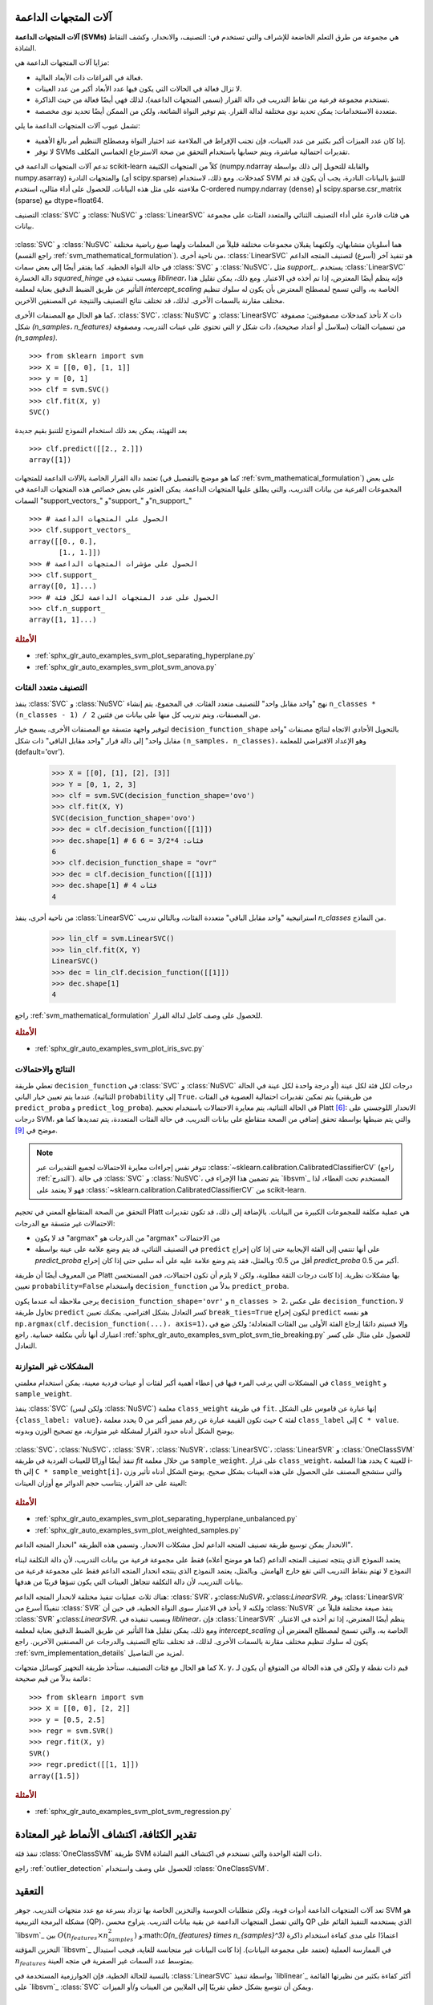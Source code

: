 آلات المتجهات الداعمة
=======================

**آلات المتجهات الداعمة (SVMs)** هي مجموعة من طرق التعلم الخاضعة للإشراف والتي تستخدم في: التصنيف، والانحدار، وكشف النقاط الشاذة.

مزايا آلات المتجهات الداعمة هي:

- فعالة في الفراغات ذات الأبعاد العالية.

- لا تزال فعالة في الحالات التي يكون فيها عدد الأبعاد أكبر من عدد العينات.

- تستخدم مجموعة فرعية من نقاط التدريب في دالة القرار (تسمى المتجهات الداعمة)، لذلك فهي أيضًا فعالة من حيث الذاكرة.

- متعددة الاستخدامات: يمكن تحديد نوى مختلفة لدالة القرار. يتم توفير النواة الشائعة، ولكن من الممكن أيضًا تحديد نوى مخصصة.

تشمل عيوب آلات المتجهات الداعمة ما يلي:

- إذا كان عدد الميزات أكبر بكثير من عدد العينات، فإن تجنب الإفراط في الملاءمة عند اختيار النواة ومصطلح التنظيم أمر بالغ الأهمية.

- لا توفر SVMs تقديرات احتمالية مباشرة، ويتم حسابها باستخدام التحقق من صحة الاسترجاع الخماسي المكلف.

تدعم آلات المتجهات الداعمة في scikit-learn كلاً من المتجهات الكثيفة (numpy.ndarray والقابلة للتحويل إلى ذلك بواسطة numpy.asarray) والمتجهات النادرة (أي scipy.sparse) كمدخلات. ومع ذلك، لاستخدام SVM للتنبؤ بالبيانات النادرة، يجب أن يكون قد تم ملاءمته على مثل هذه البيانات. للحصول على أداء مثالي، استخدم C-ordered numpy.ndarray (dense) أو scipy.sparse.csr_matrix (sparse) مع dtype=float64.

التصنيف
:class:`SVC` و :class:`NuSVC` و :class:`LinearSVC` هي فئات قادرة على أداء التصنيف الثنائي والمتعدد الفئات على مجموعة بيانات.

.. figure:: ../auto_examples/svm/images/sphx_glr_plot_iris_svc_001.png
   :target: ../auto_examples/svm/plot_iris_svc.html
   :align: center

:class:`SVC` و :class:`NuSVC` هما أسلوبان متشابهان، ولكنهما يقبلان مجموعات مختلفة قليلاً من المعلمات ولهما صيغ رياضية مختلفة (راجع القسم :ref:`svm_mathematical_formulation`). من ناحية أخرى، :class:`LinearSVC` هو تنفيذ آخر (أسرع) لتصنيف المتجه الداعم في حالة النواة الخطية. كما يفتقر أيضًا إلى بعض سمات :class:`SVC` و :class:`NuSVC`، مثل `support_`. يستخدم :class:`LinearSVC` دالة الخسارة `squared_hinge` وبسبب تنفيذه في `liblinear`، فإنه ينظم أيضًا المعترض، إذا تم أخذه في الاعتبار. ومع ذلك، يمكن تقليل هذا التأثير عن طريق الضبط الدقيق بعناية لمعلمة `intercept_scaling` الخاصة به، والتي تسمح لمصطلح المعترض بأن يكون له سلوك تنظيم مختلف مقارنة بالسمات الأخرى. لذلك، قد تختلف نتائج التصنيف والنتيجة عن المصنفين الآخرين.

كما هو الحال مع المصنفات الأخرى، :class:`SVC`، :class:`NuSVC` و :class:`LinearSVC` تأخذ كمدخلات مصفوفتين: مصفوفة `X` ذات شكل `(n_samples، n_features)` التي تحتوي على عينات التدريب، ومصفوفة `y` من تسميات الفئات (سلاسل أو أعداد صحيحة)، ذات شكل `(n_samples)`. ::

    >>> from sklearn import svm
    >>> X = [[0, 0], [1, 1]]
    >>> y = [0, 1]
    >>> clf = svm.SVC()
    >>> clf.fit(X, y)
    SVC()

بعد التهيئة، يمكن بعد ذلك استخدام النموذج للتنبؤ بقيم جديدة ::

    >>> clf.predict([[2., 2.]])
    array([1])

تعتمد دالة القرار الخاصة بالآلات الداعمة للمتجهات (كما هو موضح بالتفصيل في :ref:`svm_mathematical_formulation`) على بعض المجموعات الفرعية من بيانات التدريب، والتي يطلق عليها المتجهات الداعمة. يمكن العثور على بعض خصائص هذه المتجهات الداعمة في السمات "support_vectors_" و"support_" و"n_support_" ::

    >>> # الحصول على المتجهات الداعمة
    >>> clf.support_vectors_
    array([[0., 0.],
           [1., 1.]])
    >>> # الحصول على مؤشرات المتجهات الداعمة
    >>> clf.support_
    array([0, 1]...)
    >>> # الحصول على عدد المتجهات الداعمة لكل فئة
    >>> clf.n_support_
    array([1, 1]...)

.. rubric:: الأمثلة

* :ref:`sphx_glr_auto_examples_svm_plot_separating_hyperplane.py`
* :ref:`sphx_glr_auto_examples_svm_plot_svm_anova.py`

.. _svm_multi_class:

التصنيف متعدد الفئات
--------------------------

ينفذ :class:`SVC` و :class:`NuSVC` نهج "واحد مقابل واحد" للتصنيف متعدد الفئات. في المجموع، يتم إنشاء ``n_classes * (n_classes - 1) / 2`` من المصنفات، ويتم تدريب كل منها على بيانات من فئتين.

لتوفير واجهة متسقة مع المصنفات الأخرى، يسمح خيار ``decision_function_shape`` بالتحويل الأحادي الاتجاه لنتائج مصنفات "واحد مقابل واحد" إلى دالة قرار "واحد مقابل الباقي" ذات شكل ``(n_samples، n_classes)``، وهو الإعداد الافتراضي للمعلمة (default='ovr').

    >>> X = [[0], [1], [2], [3]]
    >>> Y = [0, 1, 2, 3]
    >>> clf = svm.SVC(decision_function_shape='ovo')
    >>> clf.fit(X, Y)
    SVC(decision_function_shape='ovo')
    >>> dec = clf.decision_function([[1]])
    >>> dec.shape[1] # 6 فئات: 4*3/2 = 6
    6
    >>> clf.decision_function_shape = "ovr"
    >>> dec = clf.decision_function([[1]])
    >>> dec.shape[1] # 4 فئات
    4

من ناحية أخرى، ينفذ :class:`LinearSVC` استراتيجية "واحد مقابل الباقي" متعددة الفئات، وبالتالي تدريب `n_classes` من النماذج.

    >>> lin_clf = svm.LinearSVC()
    >>> lin_clf.fit(X, Y)
    LinearSVC()
    >>> dec = lin_clf.decision_function([[1]])
    >>> dec.shape[1]
    4

راجع :ref:`svm_mathematical_formulation` للحصول على وصف كامل لدالة القرار.

.. dropdown:: تفاصيل حول استراتيجيات متعددة الفئات

  لاحظ أن :class:`LinearSVC` ينفذ أيضًا استراتيجية متعددة الفئات بديلة، ما يسمى SVM متعدد الفئات الذي صاغه كرامر وسينجر [#8]_، باستخدام خيار ``multi_class='crammer_singer'``. في الممارسة العملية، يُفضل التصنيف "واحد مقابل الباقي" عادةً، حيث تكون النتائج متشابهة في الغالب، ولكن وقت التشغيل أقل بكثير.

  بالنسبة لـ "واحد مقابل الباقي" :class:`LinearSVC`، يكون للسمات ``coef_`` و ``intercept_`` الشكل ``(n_classes، n_features)`` و ``(n_classes,)`` على التوالي. يتوافق كل صف من المعاملات مع أحد المصنفات "واحد مقابل الباقي" من ``n_classes``، وبالمثل بالنسبة للمعترضات، بترتيب فئة "الواحد".

  في حالة "واحد مقابل واحد" :class:`SVC` و :class:`NuSVC`، يكون تخطيط السمات أكثر تعقيدًا بعض الشيء. في حالة النواة الخطية، يكون للسمات ``coef_`` و ``intercept_`` الشكل ``(n_classes * (n_classes - 1) / 2، n_features)`` و ``(n_classes * (n_classes - 1) / 2)`` على التوالي. هذا مشابه لتخطيط :class:`LinearSVC` الموضح أعلاه، مع كل صف الآن يتوافق مع مصنف ثنائي. الترتيب للفئات من 0 إلى n هو "0 مقابل 1"، "0 مقابل 2"، ... "0 مقابل n"، "1 مقابل 2"، "1 مقابل 3"، "1 مقابل n"، . . . "n-1 مقابل n".

  شكل مصفوفة ``dual_coef_`` هو ``(n_classes-1، n_SV)`` بتخطيط يصعب فهمه بعض الشيء.
  تتوافق الأعمدة مع المتجهات الداعمة المشاركة في أي من مصنفات "واحد مقابل واحد" ``n_classes * (n_classes - 1) / 2``.
  لكل متجه داعم ``v`` معامل ثنائي في كل من مصنفات ``n_classes - 1`` التي تقارن فئة ``v`` بفئة أخرى.
  لاحظ أن بعض هذه المعاملات الثنائية، ولكن ليس كلها، قد تكون صفرية.
  تكون إدخالات ``n_classes - 1`` في كل عمود هي هذه المعاملات الثنائية، مرتبة حسب الفئة المعارضة.

  قد يكون هذا أوضح مع مثال: ضع في اعتبارك مشكلة ذات ثلاث فئات حيث تحتوي الفئة 0 على ثلاث متجهات داعمة :math:`v^0_0, v^1_0, v^2_0` والفئتين 1 و2 تحتوي على متجهين داعمين :math:`v^0_1, v^1_1` و:math:`v^0_2, v^1_2` على التوالي. لكل متجه داعم :math:`v^j_i`، هناك معاملان ثنائيان. دعنا نطلق على معامل المتجه الداعم :math:`v^j_i` في المصنف بين الفئتين :math:`i` و:math:`k` اسم :math:`\alpha^j_{i,k}`.
  ثم يبدو ``dual_coef_`` على النحو التالي:

  +------------------------+------------------------+------------------------+------------------------+------------------------+------------------------+------------------------+
  |:math:`\alpha^0_{0,1}`|:math:`\alpha^1_{0,1}`|:math:`\alpha^2_{0,1}`|:math:`\alpha^0_{1,0}`|:math:`\alpha^1_{1,0}`|:math:`\alpha^0_{2,0}`|:math:`\alpha^1_{2,0}`|
  +------------------------+------------------------+------------------------+------------------------+------------------------+------------------------+------------------------+
  |:math:`\alpha^0_{0,2}`|:math:`\alpha^1_{0,2}`|:math:`\alpha^2_{0,2}`|:math:`\alpha^0_{1,2}`|:math:`\alpha^1_{1,2}`|:math:`\alpha^0_{2,1}`|:math:`\alpha^1_{2,1}`|
  +------------------------+------------------------+------------------------+------------------------+------------------------+------------------------+------------------------+
  |معاملات للمتجهات الداعمة للفئة 0                                                        |معاملات للمتجهات الداعمة للفئة 1                               |معاملات للمتجهات الداعمة للفئة 2                               |
  +--------------------------------------------------------------------------+-------------------------------------------------+-------------------------------------------------+

.. rubric:: الأمثلة

* :ref:`sphx_glr_auto_examples_svm_plot_iris_svc.py`

.. _scores_probabilities:

النتائج والاحتمالات
------------------------

تعطي طريقة ``decision_function`` في :class:`SVC` و :class:`NuSVC` درجات لكل فئة لكل عينة (أو درجة واحدة لكل عينة في الحالة الثنائية). عندما يتم تعيين خيار الباني ``probability`` إلى ``True``، يتم تمكين تقديرات احتمالية العضوية في الفئات (من طريقتي ``predict_proba`` و ``predict_log_proba``). في الحالة الثنائية، يتم معايرة الاحتمالات باستخدام تحجيم Platt [#1]_: الانحدار اللوجستي على درجات SVM، والتي يتم ضبطها بواسطة تحقق إضافي من الصحة متقاطع على بيانات التدريب.
في حالة الفئات المتعددة، يتم تمديدها كما هو موضح في [#2]_.

.. note::

  تتوفر نفس إجراءات معايرة الاحتمالات لجميع التقديرات
  عبر :class:`~sklearn.calibration.CalibratedClassifierCV` (راجع
  :ref:`التدرج`). في حالة :class:`SVC` و :class:`NuSVC`، يتم تضمين هذا الإجراء في `libsvm`_ المستخدم تحت الغطاء، لذا فهو لا يعتمد على :class:`~sklearn.calibration.CalibratedClassifierCV` من scikit-learn.

التحقق من الصحة المتقاطع المعني في تحجيم Platt
هي عملية مكلفة للمجموعات الكبيرة من البيانات.
بالإضافة إلى ذلك، قد تكون تقديرات الاحتمالات غير متسقة مع الدرجات:

- قد لا يكون "argmax" من الدرجات هو "argmax" من الاحتمالات
- في التصنيف الثنائي، قد يتم وضع علامة على عينة بواسطة ``predict`` على أنها
  تنتمي إلى الفئة الإيجابية حتى إذا كان إخراج `predict_proba` أقل من 0.5؛ وبالمثل، فقد يتم وضع علامة عليه على أنه سلبي حتى إذا كان إخراج `predict_proba` أكبر من 0.5.

من المعروف أيضًا أن طريقة Platt بها مشكلات نظرية.
إذا كانت درجات الثقة مطلوبة، ولكن لا يلزم أن تكون احتمالات،
فمن المستحسن تعيين ``probability=False``
واستخدام ``decision_function`` بدلاً من ``predict_proba``.

يرجى ملاحظة أنه عندما يكون ``decision_function_shape='ovr'`` و ``n_classes > 2``، على عكس ``decision_function``، لا تحاول طريقة ``predict`` كسر التعادل بشكل افتراضي. يمكنك تعيين ``break_ties=True`` ليكون إخراج ``predict`` هو نفسه ``np.argmax(clf.decision_function(...)، axis=1)``، وإلا فسيتم دائمًا إرجاع الفئة الأولى بين الفئات المتعادلة؛ ولكن ضع في اعتبارك أنها تأتي بتكلفة حسابية. راجع
:ref:`sphx_glr_auto_examples_svm_plot_svm_tie_breaking.py` للحصول على مثال على كسر التعادل.

المشكلات غير المتوازنة
--------------------

في المشكلات التي يرغب المرء فيها في إعطاء أهمية أكبر لفئات أو عينات فردية معينة، يمكن استخدام معلمتي ``class_weight`` و ``sample_weight``.

ينفذ :class:`SVC` (ولكن ليس :class:`NuSVC`) معلمة ``class_weight`` في طريقة ``fit``. إنها عبارة عن قاموس على الشكل ``{class_label: value}``، حيث تكون القيمة عبارة عن رقم مميز أكبر من 0
يحدد معلمة ``C`` لفئة ``class_label`` إلى ``C * value``.
يوضح الشكل أدناه حدود القرار لمشكلة غير متوازنة،
مع تصحيح الوزن وبدونه.

.. figure:: ../auto_examples/svm/images/sphx_glr_plot_separating_hyperplane_unbalanced_001.png
   :target: ../auto_examples/svm/plot_separating_hyperplane_unbalanced.html
   :align: center
   :scale: 75

:class:`SVC`، :class:`NuSVC`، :class:`SVR`، :class:`NuSVR`، :class:`LinearSVC`،
:class:`LinearSVR` و :class:`OneClassSVM` تنفذ أيضًا أوزانًا للعينات الفردية في طريقة `fit` من خلال معلمة ``sample_weight``.
على غرار ``class_weight``، يحدد هذا المعلمة ``C`` للعينة i-th إلى ``C * sample_weight[i]``، والتي ستشجع المصنف على الحصول على هذه العينات بشكل صحيح. يوضح الشكل أدناه تأثير وزن العينة على حد القرار. يتناسب حجم الدوائر مع أوزان العينات:

.. figure:: ../auto_examples/svm/images/sphx_glr_plot_weighted_samples_001.png
   :target: ../auto_examples/svm/plot_weighted_samples.html
   :align: center
   :scale: 75

.. rubric:: الأمثلة

* :ref:`sphx_glr_auto_examples_svm_plot_separating_hyperplane_unbalanced.py`
* :ref:`sphx_glr_auto_examples_svm_plot_weighted_samples.py`


.. _svm_regression:

الانحدار
يمكن توسيع طريقة تصنيف المتجه الداعم لحل مشكلات الانحدار. وتسمى هذه الطريقة "انحدار المتجه الداعم".

يعتمد النموذج الذي ينتجه تصنيف المتجه الداعم (كما هو موضح أعلاه) فقط على مجموعة فرعية من بيانات التدريب، لأن دالة التكلفة لبناء النموذج لا تهتم بنقاط التدريب التي تقع خارج الهامش. وبالمثل، يعتمد النموذج الذي ينتجه انحدار المتجه الداعم فقط على مجموعة فرعية من بيانات التدريب، لأن دالة التكلفة تتجاهل العينات التي يكون تنبؤها قريبًا من هدفها.

هناك ثلاث عمليات تنفيذ مختلفة لانحدار المتجه الداعم: :class:`SVR`، و:class:`NuSVR`، و:class:`LinearSVR`. يوفر :class:`LinearSVR` تنفيذًا أسرع من :class:`SVR` ولكنه لا يأخذ في الاعتبار سوى النواة الخطية، في حين أن :class:`NuSVR` ينفذ صيغة مختلفة قليلاً عن :class:`SVR` و:class:`LinearSVR`. وبسبب تنفيذه في `liblinear`، فإن :class:`LinearSVR` ينظم أيضًا المعترض، إذا تم أخذه في الاعتبار. ومع ذلك، يمكن تقليل هذا التأثير عن طريق الضبط الدقيق بعناية لمعلمة `intercept_scaling` الخاصة به، والتي تسمح لمصطلح المعترض أن يكون له سلوك تنظيم مختلف مقارنة بالسمات الأخرى. لذلك، قد تختلف نتائج التصنيف والدرجات عن المصنفين الآخرين. راجع :ref:`svm_implementation_details` لمزيد من التفاصيل.

كما هو الحال مع فئات التصنيف، ستأخذ طريقة التجهيز كوسائل متجهات X، y، ولكن في هذه الحالة من المتوقع أن يكون لـ y قيم ذات نقطة عائمة بدلاً من قيم صحيحة::

    >>> from sklearn import svm
    >>> X = [[0, 0], [2, 2]]
    >>> y = [0.5, 2.5]
    >>> regr = svm.SVR()
    >>> regr.fit(X, y)
    SVR()
    >>> regr.predict([[1, 1]])
    array([1.5])


.. rubric:: الأمثلة

* :ref:`sphx_glr_auto_examples_svm_plot_svm_regression.py`

.. _svm_outlier_detection:

تقدير الكثافة، اكتشاف الأنماط غير المعتادة
=======================================

تنفذ فئة :class:`OneClassSVM` طريقة SVM ذات الفئة الواحدة والتي تستخدم في اكتشاف القيم الشاذة.

راجع :ref:`outlier_detection` للحصول على وصف واستخدام :class:`OneClassSVM`.

التعقيد
==========

تعد آلات المتجهات الداعمة أدوات قوية، ولكن متطلبات الحوسبة والتخزين الخاصة بها تزداد بسرعة مع عدد متجهات التدريب. جوهر SVM هو مشكلة البرمجة التربيعية (QP)، والتي تفصل المتجهات الداعمة عن بقية بيانات التدريب. يتراوح محسن QP الذي يستخدمه التنفيذ القائم على `libsvm`_ بين :math:`O(n_{features} \times n_{samples}^2)` و:math:`O(n_{features} \times n_{samples}^3)` اعتمادًا على مدى كفاءة استخدام ذاكرة التخزين المؤقتة `libsvm`_ في الممارسة العملية (تعتمد على مجموعة البيانات). إذا كانت البيانات غير متجانسة للغاية، فيجب استبدال :math:`n_{features}` بمتوسط عدد السمات غير الصفرية في متجه العينة.

بالنسبة للحالة الخطية، فإن الخوارزمية المستخدمة في :class:`LinearSVC` بواسطة تنفيذ `liblinear`_ أكثر كفاءة بكثير من نظيرتها القائمة على `libsvm`_ :class:`SVC` ويمكن أن تتوسع بشكل خطي تقريبًا إلى الملايين من العينات و/أو الميزات.


نصائح حول الاستخدام العملي
=====================


* **تجنب نسخ البيانات**: بالنسبة لـ :class:`SVC`، و:class:`SVR`، و:class:`NuSVC`، و:class:`NuSVR`، إذا لم تكن البيانات التي تم تمريرها إلى طرق معينة مرتبة بشكل متجاور ومتواصلة ودقة مزدوجة، فسيتم نسخها قبل استدعاء التنفيذ C الأساسي. يمكنك التحقق مما إذا كان صفيف نومبي معين متجاورًا عن طريق فحص سمة "الأعلام" الخاصة به.

  بالنسبة لـ :class:`LinearSVC` (و:class:`LogisticRegression <sklearn.linear_model.LogisticRegression>`)، يتم نسخ أي إدخال تم تمريره كصفيف نومبي وتحويله إلى تمثيل البيانات المتناثرة الداخلي `liblinear`_ (أرقام الفاصلة العائمة ذات الدقة المزدوجة ومؤشرات 32 بت للمكونات غير الصفرية). إذا كنت تريد ملاءمة مصنف خطي واسع النطاق بدون نسخ صفيف نومبي متجاور مزدوج الدقة كإدخال، فنحن نقترح استخدام فئة :class:`SGDClassifier <sklearn.linear_model.SGDClassifier>` بدلاً من ذلك. يمكن تكوين دالة الهدف لتكون مشابهة تقريبًا لنموذج :class:`LinearSVC`.

* **حجم ذاكرة التخزين المؤقت للنواة**: بالنسبة لـ :class:`SVC`، و:class:`SVR`، و:class:`NuSVC`، و:class:`NuSVR`، يكون لحجم ذاكرة التخزين المؤقت للنواة تأثير قوي على أوقات التشغيل للمشكلات الأكبر. إذا كان لديك ذاكرة RAM كافية، فيوصى بتعيين "حجم_الذاكرة_المؤقتة" إلى قيمة أعلى من القيمة الافتراضية 200(ميجابايت)، مثل 500(ميجابايت) أو 1000(ميجابايت).


* **تعيين C**: القيمة الافتراضية لـ C هي 1 وهي اختيار افتراضي معقول. إذا كان لديك الكثير من الملاحظات الضجيج، فيجب تقليلها: حيث يتوافق تقليل C مع المزيد من التنظيم.

  :class:`LinearSVC` و:class:`LinearSVR` أقل حساسية لـ C عندما تصبح كبيرة، وتتوقف نتائج التنبؤ عن التحسن بعد عتبة معينة. في الوقت نفسه، ستستغرق قيم C الأكبر وقتًا أطول للتدريب، وقد يستغرق الأمر 10 مرات أطول، كما هو موضح في [#3]_.

* خوارزميات آلات المتجهات الداعمة ليست ثابتة النطاق، لذلك **من المستحسن بشدة ضبط نطاق بياناتك**. على سبيل المثال، قم بضبط كل سمة في متجه الإدخال X إلى [0,1] أو [-1,+1]، أو قم بتوحيدها بحيث يكون لها متوسط 0 وانحراف معياري 1. لاحظ أنه يجب تطبيق *نفس* الضبط على متجه الاختبار للحصول على نتائج ذات معنى. يمكن القيام بذلك بسهولة باستخدام :class:`~sklearn.pipeline.Pipeline`::

      >>> from sklearn.pipeline import make_pipeline
      >>> from sklearn.preprocessing import StandardScaler
      >>> from sklearn.svm import SVC

      >>> clf = make_pipeline(StandardScaler(), SVC())

  راجع القسم :ref:`preprocessing` لمزيد من التفاصيل حول الضبط والتطبيع.

.. _shrinking_svm:

* فيما يتعلق بمعلمة "الانكماش"، نقلاً عن [#4]_: *وجدنا أنه إذا كان عدد التكرارات كبيرًا، فيمكن للانكماش أن يقصر وقت التدريب. ومع ذلك، إذا قمنا بحل مشكلة التحسين بشكل فضفاض (على سبيل المثال، باستخدام حد تسامح إيقاف كبير)، فقد يكون الكود بدون استخدام الانكماش أسرع بكثير*

* تقريب معلمة "nu" في :class:`NuSVC`/:class:`OneClassSVM`/:class:`NuSVR` نسبة أخطاء التدريب والمتجهات الداعمة.

* في :class:`SVC`، إذا كانت البيانات غير متوازنة (على سبيل المثال، العديد من الإيجابيات والقليل من السلبيات)، فحدد ``class_weight='balanced'`` و/أو جرب معلمات العقوبة المختلفة ``C``.

* **عشوائية التنفيذ الأساسي**: يستخدم التنفيذ الأساسي لـ :class:`SVC` و:class:`NuSVC` مولد رقم عشوائي لخلط البيانات من أجل تقدير الاحتمالية (عندما يتم تعيين "الاحتمالية" على "صحيح"). يمكن التحكم في هذه العشوائية باستخدام معلمة "حالة_عشوائية". إذا تم تعيين "الاحتمالية" على "خطأ"، فإن هذه المصنفات ليست عشوائية و"حالة_عشوائية" ليس لها تأثير على النتائج. التنفيذ الأساسي لـ :class:`OneClassSVM` مشابه لـ :class:`SVC` و:class:`NuSVC`. نظرًا لأنه لا يتم توفير تقدير الاحتمالية لـ :class:`OneClassSVM`، فإنه ليس عشوائيًا.

  يستخدم التنفيذ الأساسي لـ :class:`LinearSVC` مولد رقم عشوائي لاختيار الميزات عند ملاءمة النموذج باستخدام الانحدار المنسق المزدوج (أي عندما يتم تعيين "ثنائي" على "صحيح"). لذلك، من غير المعتاد الحصول على نتائج مختلفة قليلاً لنفس بيانات الإدخال. إذا حدث ذلك، فجرب باستخدام معلمة "tol" أصغر. يمكن أيضًا التحكم في هذه العشوائية باستخدام معلمة "حالة_عشوائية". عندما يتم تعيين "ثنائي" على "خطأ"، فإن التنفيذ الأساسي لـ :class:`LinearSVC` ليس عشوائيًا و"حالة_عشوائية" ليس لها تأثير على النتائج.

* يؤدي استخدام العقوبة L1 كما هو موضح في ``LinearSVC(penalty='l1'، dual=False)`` إلى حل متفرق، أي أن مجموعة فرعية فقط من أوزان الميزات تختلف عن الصفر وتساهم في دالة القرار. يؤدي زيادة C إلى الحصول على نموذج أكثر تعقيدًا (يتم تحديد المزيد من الميزات). يمكن حساب قيمة C التي ينتج عنها نموذج "صفري" (جميع الأوزان تساوي الصفر) باستخدام :func:`l1_min_c`.


.. _svm_kernels:

دالات النواة
================

يمكن أن تكون *دالة النواة* أي مما يلي:

* خطية: :math:`\langle x، x'\rangle`.

* متعددة الحدود: :math:`(\gamma \langle x، x'\rangle + r)^d`، حيث
  :math:`d` تحددها معلمة "الدرجة"، :math:`r` بواسطة "coef0".

* rbf: :math:`\exp(-\gamma \|x-x'\|^2)`، حيث :math:`\gamma` تحددها معلمة "جاما"، ويجب أن تكون أكبر من 0.

* سيجمويد :math:`\tanh(\gamma \langle x،x'\rangle + r)`،
  حيث :math:`r` تحددها "coef0".

يتم تحديد نوى مختلفة بواسطة معلمة "النواة"::

    >>> linear_svc = svm.SVC(kernel='linear')
    >>> linear_svc.kernel
    'linear'
    >>> rbf_svc = svm.SVC(kernel='rbf')
    >>> rbf_svc.kernel
    'rbf'

راجع أيضًا :ref:`kernel_approximation` للحصول على حل لاستخدام نوى RBF أسرع وأكثر قابلية للتطوير.

معلمات نواة RBF
----------------------------

عند تدريب SVM باستخدام نواة "دالة الأساس الشعاعي" (RBF)، يجب مراعاة معلمتين: "C" و"جاما". المعلمة "C"، المشتركة في جميع نوى SVM، تُوازن بين سوء تصنيف أمثلة التدريب وسلاسة سطح القرار. تجعل قيمة "C" المنخفضة سطح القرار سلسًا، بينما تهدف قيمة "C" المرتفعة إلى تصنيف جميع أمثلة التدريب بشكل صحيح. تحدد "جاما" مدى تأثير مثال التدريب الفردي. كلما كانت "جاما" أكبر، اقتربت الأمثلة الأخرى التي يجب أن تتأثر.

يعد الاختيار الصحيح لـ "C" و"جاما" أمرًا بالغ الأهمية لأداء SVM. يُنصح باستخدام :class:`~sklearn.model_selection.GridSearchCV` مع "C" و"جاما" المتباعدة بشكل أسّي للاختيار من بين القيم الجيدة.

.. rubric:: الأمثلة

* :ref:`sphx_glr_auto_examples_svm_plot_rbf_parameters.py`
* :ref:`sphx_glr_auto_examples_svm_plot_svm_scale_c.py`

نوى مخصصة
--------------

يمكنك تحديد نواك الخاصة إما عن طريق إعطاء النواة كدالة بايثون أو عن طريق حساب مصفوفة غرام مسبقًا.

تتصرف المصنفات ذات النواة المخصصة بنفس طريقة أي مصنفات أخرى، باستثناء ما يلي:

* حقل "support_vectors_" فارغ الآن، ويتم تخزين مؤشرات المتجهات الداعمة فقط في "الدعم"

* يتم تخزين مرجع (وليس نسخة) من الحجة الأولى في طريقة "التجهيز"
  للرجوع إليها في المستقبل. إذا تغير هذا الصفيف بين استخدام "التجهيز" و"التنبؤ"، فستحصل على نتائج غير متوقعة.


.. dropdown:: استخدام دالات بايثون كنوى

  يمكنك استخدام نواك المحددة عن طريق تمرير دالة إلى
  معلمة "النواة".

  يجب أن تأخذ نواة الدالة كوسيطين مصفوفتين بشكل
  ``(n_samples_1، n_features)``، ``(n_samples_2، n_features)``
  وإرجاع مصفوفة نواة الشكل ``(n_samples_1، n_samples_2)``.

  يقوم الكود التالي بتعريف نواة خطية وإنشاء مثيل مصنف
  سيستخدم تلك النواة::

      >>> import numpy as np
      >>> from sklearn import svm
      >>> def my_kernel(X، Y):
      ...:     return np.dot(X، Y.T)
      ...:
      >>> clf = svm.SVC(kernel=my_kernel)


.. dropdown:: استخدام مصفوفة غرام

  يمكنك تمرير نوى محسوبة مسبقًا باستخدام الخيار "kernel='precomputed'". يجب عليك بعد ذلك تمرير مصفوفة غرام بدلاً من X إلى طريقتي "التجهيز" و"التنبؤ". يجب توفير قيم النواة بين
  *جميع* متجهات التدريب ومتجهات الاختبار:

      >>> import numpy as np
      >>> from sklearn.datasets import make_classification
      >>> from sklearn.model_selection import train_test_split
      >>> from sklearn import svm
      >>> X، y = make_classification(n_samples=10، random_state=0)
      >>> X_train، X_test، y_train، y_test = train_test_split(X، y، random_state=0)
      >>> clf = svm.SVC(kernel='precomputed')
      >>> # حساب النواة الخطية
      >>> غرام_التدريب = np.dot(X_train، X_train.T)
      >>> clf.fit(gram_train، y_train)
      SVC(kernel='precomputed')
      >>> # التنبؤ على أمثلة التدريب
      >>> غرام_الاختبار = np.dot(X_test، X_train.T)
      >>> clf.predict(gram_test)
      array([0، 1، 0])

.. rubric:: الأمثلة

* :ref:`sphx_glr_auto_examples_svm_plot_custom_kernel.py`

.. _svm_mathematical_formulation:

الصيغة الرياضية
تقوم آلة المتجهات الداعمة ببناء فراغ فائق أو مجموعة من الفضاءات الفائقة في فضاء عالي الأبعاد أو لا نهائي الأبعاد، والذي يمكن استخدامه للتصنيف أو الانحدار أو مهام أخرى. بديهيا، يتم تحقيق فصل جيد بواسطة الفضاء الفائق الذي له أكبر مسافة إلى أقرب نقاط بيانات التدريب من أي فئة (ما يسمى الهامش الوظيفي)، لأن الهامش الأكبر يؤدي بشكل عام إلى خطأ تعميم أقل للمصنف. يوضح الشكل أدناه دالة القرار لمشكلة قابلة للفصل الخطي، مع ثلاث عينات على حدود الهوامش، تسمى "متجهات الدعم":

في العموم، عندما لا تكون المشكلة قابلة للفصل الخطي، تكون متجهات الدعم هي العينات *داخل* حدود الهامش.

نوصي بـ [#5] _ و [#6] _ كمراجع جيدة لنظرية SVMs وواقعيتها.

SVC
---

بالنسبة لمتجهات التدريب :math:`x_i \in \mathbb{R}^p`، i=1,..., n، في فئتين، ومتجه :math:`y \in {1, -1}^n`، يكون هدفنا هو إيجاد :math:`w \in \mathbb{R}^p` و :math:`b \in \mathbb{R}` بحيث يكون التنبؤ الذي يعطيه :math:`\text {sign} (w^T\phi (x) + b)` صحيحًا لمعظم العينات.

تحل SVC مشكلة المعلم الأولية التالية:

.. math::

    \min_ {w, b, \zeta} \frac{1}{2} w^T w + C \sum_{i=1}^{n} \zeta_i

    \textrm {subject to } & y_i (w^T \phi (x_i) + b) \geq 1 - \zeta_i، \\
    & \zeta_i \geq 0، i=1، ...، n

بديهيا، نحاول تعظيم الهامش (عن طريق تقليل :math:`|| w ||^2 = w^Tw`)، مع تحمل عقوبة عند تصنيف عينة بشكل خاطئ أو ضمن حد الهامش. في الوضع المثالي، ستكون القيمة :math:`y_i (w^T \phi (x_i) + b)` :math:`\geq 1` لجميع العينات، مما يشير إلى تنبؤ مثالي. ولكن المشكلات لا تكون دائمًا قابلة للفصل تمامًا بواسطة فراغ فائق، لذا فإننا نسمح لبعض العينات بأن تكون على مسافة :math:`\zeta_i` من حد الهامش الصحيح. يتحكم مصطلح العقوبة `C` في قوة هذه العقوبة، ونتيجة لذلك، يعمل كمعلمة عكسية للتنظيم (راجع الملاحظة أدناه).

المشكلة المزدوجة للمعلم الأولي هي

.. math::

   \min_{\alpha} \frac{1}{2} \alpha^T Q \alpha - e^T \alpha


   \textrm {subject to } & y^T \alpha = 0\\
   & 0 \leq \alpha_i \leq C، i=1، ...، n

حيث :math:`e` هو متجه الوحدة،
و :math:`Q` هو مصفوفة :math:`n` بواسطة :math:`n` نصف محددة إيجابية،
:math:`Q_{ij} \equiv y_i y_j K (x_i، x_j)`، حيث :math:`K (x_i، x_j) = \phi (x_i)^T \phi (x_j)`
هي النواة. تسمى المصطلحات :math:`\alpha_i` معاملات مزدوجة،
وهي محددة علويًا بـ :math:`C`.
يسلط هذا التمثيل المزدوج الضوء على حقيقة أن متجهات التدريب يتم رسمها
ضمنيًا إلى مساحة ذات أبعاد أعلى (ربما لانهائية)
بواسطة الدالة :math:`\phi`: راجع `حيلة النواة
<https://en.wikipedia.org/wiki/Kernel_method>`_.

بمجرد حل مشكلة التحسين، يصبح إخراج :term: `decision_function` لعينة معينة :math:`x` هو:

.. math:: \sum_{i \in SV} y_i \ alpha_i K (x_i، x) + b،

وتتوافق الفئة المتوقعة مع إشارتها. نحن بحاجة فقط إلى جمع متجهات الدعم (أي العينات الموجودة داخل الهامش) لأن معاملات المزدوج :math:`\ alpha_i` تساوي صفرا للعينات الأخرى.

يمكن الوصول إلى هذه المعلمات من خلال السمات ``dual_coef_``
التي تحتوي على المنتج :math:`y_i \ alpha_i`، ``support_vectors_`` التي
تحتوي على متجهات الدعم، و ``intercept_`` التي تحتوي على المصطلح المستقل :math:`b`

.. note::

    بينما تستخدم نماذج SVM المستمدة من `libsvm`_ و `liblinear`_ ``C`` كمعلمة للتنظيم، تستخدم معظم التقديرات الأخرى ``alpha``. تعتمد المطابقة الدقيقة بين مقدار التنظيم في نموذجين على دالة الهدف الدقيقة التي يحسنها النموذج. على سبيل المثال، عندما يكون المثمن المستخدم هو :class: `~ sklearn.linear_model.Ridge` regression،
تكون العلاقة بينهما هي :math:`C = \frac {1} {alpha}`.

.. dropdown:: LinearSVC

يمكن صياغة مشكلة المعلم الأولي بشكل مكافئ على النحو التالي:

.. math::

    \min_ {w، b} \frac {1} {2} w^T w + C \sum_{i=1}^{n} \max (0، 1 - y_i (w^T \phi (x_i) + b))،

حيث نستخدم "خسارة المفصل
<https://en.wikipedia.org/wiki/Hinge_loss>`_. هذا هو النموذج الذي يحسن مباشرة من قبل :class: `LinearSVC`، ولكن على عكس النموذج المزدوج، لا يتضمن هذا النموذج المنتجات الداخلية بين العينات، لذا لا يمكن تطبيق خدعة النواة الشهيرة. هذا هو السبب في أن :class: `LinearSVC` يدعم فقط النواة الخطية (:math:`\ phi` هي دالة الهوية).

.. _nu_svc:

.. dropdown:: NuSVC

الصيغة :math:`\ nu` -SVC [#7] _ هي إعادة معلمجة لـ :math:`C` -SVC وبالتالي فهي مكافئة رياضيا.

نقدم معلمة جديدة :math:`\ nu` (بدلاً من :math:`C`) والتي
التحكم في عدد متجهات الدعم وأخطاء الهامش: :math:`\ nu \in (0، 1]` هو حد أعلى على كسر أخطاء الهامش و
حد أدنى من كسر متجهات الدعم. يتوافق خطأ الهامش مع عينة موجودة على الجانب الخطأ من حد الهامش الخاص بها: إما
مصنف بشكل خاطئ، أو مصنف بشكل صحيح ولكنه لا يقع بعد الهامش.

SVR
---

بالنسبة لمتجهات التدريب :math:`x_i \in \mathbb{R}^p`، i=1,..., n، ومتجه :math:`y \in \mathbb{R}^n`، يحل :math:`\varepsilon` -SVR مشكلة المعلم الأولية التالية:

.. math::

    \min_ {w، b، \ zeta، \ zeta ^*} \frac {1} {2} w^T w + C \ sum_ {i = 1} ^ {n} (\ zeta_i + \ zeta_i ^ *)



    \ textrm {subject to } & y_i - w^T \ phi (x_i) - b \ leq \ varepsilon + \ zeta_i، \\
    & w^T \ phi (x_i) + b - y_i \ leq \ varepsilon + \ zeta_i ^ *، \\
    & \ zeta_i، \ zeta_i ^ * \ geq 0، i = 1، ...، n

هنا، نحن نعاقب العينات التي يكون تنبؤها على الأقل :math:`\ varepsilon`
بعيدًا عن هدفهم الحقيقي. تعاقب هذه العينات الهدف بـ :math:`\ zeta_i` أو :math:`\ zeta_i ^ *`، اعتمادًا على ما إذا كانت تنبؤاتها تقع فوق أو أسفل أنبوب :math:`\ varepsilon`.

المشكلة المزدوجة هي

.. math::

   \min_{\alpha، \ alpha ^*} \frac {1} {2} (\ alpha - \ alpha ^ *)^ T Q (\ alpha - \ alpha ^ *) + \ varepsilon e^ T (\ alpha + \ alpha ^ *) - y^ T (\ alpha - \ alpha ^ *)


   \ textrm {subject to } & e^ T (\ alpha - \ alpha ^ *) = 0\\
   & 0 \ leq \ alpha_i، \ alpha_i ^ * \ leq C، i = 1، ...، n

حيث :math:`e` هو متجه الوحدة،
:math:`Q` هو مصفوفة :math:`n` بواسطة :math:`n` نصف محددة إيجابية،
:math:`Q_{ij} \equiv K (x_i، x_j) = \ phi (x_i)^ T \ phi (x_j)`
هي النواة. هنا يتم رسم متجهات التدريب ضمنيًا إلى مساحة ذات أبعاد أعلى
(ربما لانهائي) بواسطة الدالة :math:`\ phi`.

التنبؤ هو:

.. math:: \ sum_ {i \ in SV} (\ alpha_i - \ alpha_i ^ *) K (x_i، x) + b

يمكن الوصول إلى هذه المعلمات من خلال السمات ``dual_coef_``
التي تحتوي على الفرق :math:`\ alpha_i - \ alpha_i ^ *`، ``support_vectors_`` التي
تحتوي على متجهات الدعم، و ``intercept_`` التي تحتوي على المصطلح المستقل :math:`b`

.. dropdown:: LinearSVR

يمكن صياغة مشكلة المعلم الأولي بشكل مكافئ على النحو التالي:

.. math::

    \min_ {w، b} \frac {1} {2} w^T w + C \ sum_ {i = 1} ^ {n} \ max (0، | y_i - (w^T \ phi (x_i) + b) | - \ varepsilon)،

حيث نستخدم الخسارة غير الحساسة لـ epsilon، أي يتم تجاهل الأخطاء الأقل من
:math:`\ varepsilon`. هذا هو النموذج الذي يحسن مباشرة من قبل :class: `LinearSVR`.

.. _svm_implementation_details:

تفاصيل التنفيذ
======================

داخليا، نستخدم `libsvm`_ [#4] _ و `liblinear`_ [#3] _ للتعامل مع جميع
عمليات الحساب. يتم لف هذه المكتبات باستخدام C و Cython.
لوصف التنفيذ وتفاصيل الخوارزميات المستخدمة، يرجى الرجوع إلى أوراقهم البحثية.


.. _ `libsvm`: https://www.csie.ntu.edu.tw/~cjlin/libsvm/
.. _ `liblinear`: https://www.csie.ntu.edu.tw/~cjlin/liblinear/

.. rubric:: المراجع

.. [#1] بلات "المخرجات الاحتمالية لـ SVMs ومقارناتها بطرق الاحتمالية المنتظمة"
<https://www.cs.colorado.edu/~mozer/Teaching/syllabi/6622/papers/Platt1999.pdf>`_.

.. [#2] وو، لين وونج، "تقديرات الاحتمالية للتصنيف متعدد الفئات عن طريق الاقتران الزوجي"
<https://www.csie.ntu.edu.tw/~cjlin/papers/svmprob/svmprob.pdf>`_،
JMLR 5: 975-1005، 2004.

.. [#3] المعجب، رونج -إن، وآخرون.،
"LIBLINEAR: مكتبة للتصنيف الخطي الكبير."
<https://www.csie.ntu.edu.tw/~cjlin/papers/liblinear.pdf>`_،
مجلة بحوث التعلم الآلي 9. أغسطس (2008): 1871-1874.

.. [#4] تشانغ ولين، "LIBSVM: مكتبة لآلات المتجهات الداعمة
<https://www.csie.ntu.edu.tw/~cjlin/papers/libsvm.pdf>`_.

.. [#5] الأسقف، "الاعتراف بالأنماط والتعلم الآلي
<https://www.microsoft.com/en-us/research/uploads/prod/2006/01/Bishop-Pattern-Recognition-and-Machine-Learning-2006.pdf>`_،
الفصل 7 آلات النواة المتناثرة

.. [#6]: doi: "دليل تعليمي حول الانحدار المتجه الداعم"
<10.1023/B: STCO.0000035301.49549.88>`
أليكس جي سمولا، بيرنهارد شولكوف - إحصاءات وحوسبة المحفوظات
المجلد 14 العدد 3، أغسطس 2004، ص. 199-222.

.. [#7] شولكوف وآخرون. "خوارزميات متجه الدعم الجديدة
<https://www.stat.purdue.edu/~yuzhu/stat598m3/Papers/NewSVM.pdf>`_

.. [#8] كرامر وسينجر "حول التنفيذ الخوارزمي لـ Multiclass
Kernel-based Vector Machines
<http://jmlr.csail.mit.edu/papers/volume2/crammer01a/crammer01a.pdf>`_، JMLR 2001.